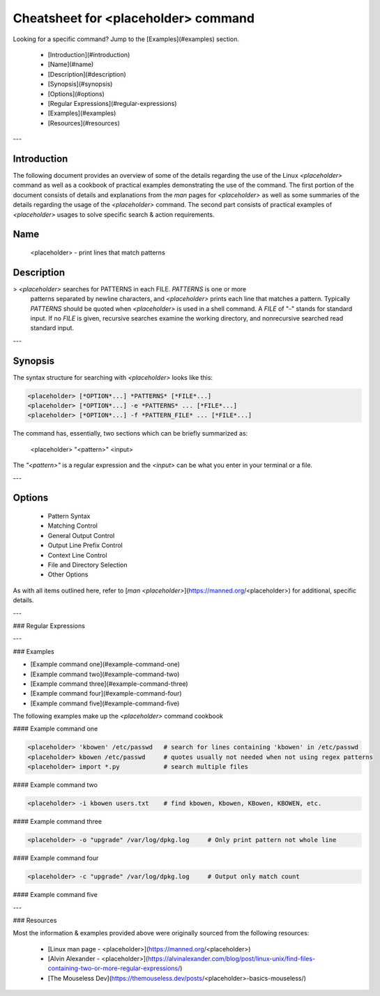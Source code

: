 Cheatsheet for <placeholder\> command
=====================================

Looking for a specific command?  
Jump to the [Examples](#examples) section.


  * [Introduction](#introduction)
  * [Name](#name)
  * [Description](#description)
  * [Synopsis](#synopsis)
  * [Options](#options)
  * [Regular Expressions](#regular-expressions)
  * [Examples](#examples)
  * [Resources](#resources)

---

Introduction
------------

The following document provides an overview of some of the details regarding the use of the Linux `<placeholder>` command as well as a cookbook of practical examples demonstrating the use of the command.  
The first portion of the document consists of details and explanations from the `man` pages for `<placeholder>` as well as some summaries of the details regarding the usage of the `<placeholder>` command.  
The second part consists of practical examples of `<placeholder>` usages to solve specific search & action requirements.


Name
----

    <placeholder> - print lines that match patterns

Description
-----------
    
>    `<placeholder>` searches for PATTERNS in each FILE. *PATTERNS* is one or more
    patterns separated by newline characters, and `<placeholder>` prints each line that
    matches a pattern. Typically *PATTERNS* should be quoted when `<placeholder>` is used
    in a shell command.  
    A *FILE* of "`-`" stands for standard input. If no *FILE* is given,
    recursive searches examine the working directory, and nonrecursive searched
    read standard input.

---

Synopsis
--------

The syntax structure for searching with `<placeholder>` looks like this:
    
.. code-block:: console

       <placeholder> [*OPTION*...] *PATTERNS* [*FILE*...]
       <placeholder> [*OPTION*...] -e *PATTERNS* ... [*FILE*...]
       <placeholder> [*OPTION*...] -f *PATTERN_FILE* ... [*FILE*...]    
    
The command has, essentially, two sections which can be briefly summarized as:

    <placeholder> "<pattern>" <input>

The `"<pattern>"` is a regular expression and the `<input>` can be what you
enter in your terminal or a file.    

---

Options
-------
  - Pattern Syntax
  - Matching Control
  - General Output Control
  - Output Line Prefix Control
  - Context Line Control
  - File and Directory Selection
  - Other Options
  

As with all items outlined here, refer to [`man <placeholder>`](https://manned.org/<placeholder>) for additional, specific details.

---

### Regular Expressions

---

### Examples

* [Example command one](#example-command-one)
* [Example command two](#example-command-two)
* [Example command three](#example-command-three)
* [Example command four](#example-command-four)
* [Example command five](#example-command-five)

The following examples make up the `<placeholder>` command cookbook

#### Example command one
 
.. code-block:: console

    <placeholder> 'kbowen' /etc/passwd   # search for lines containing 'kbowen' in /etc/passwd
    <placeholder> kbowen /etc/passwd     # quotes usually not needed when not using regex patterns
    <placeholder> import *.py            # search multiple files

#### Example command two
 
.. code-block:: console

    <placeholder> -i kbowen users.txt    # find kbowen, Kbowen, KBowen, KBOWEN, etc.

#### Example command three

.. code-block:: console

    <placeholder> -o "upgrade" /var/log/dpkg.log     # Only print pattern not whole line

#### Example command four

.. code-block:: console

    <placeholder> -c "upgrade" /var/log/dpkg.log     # Output only match count

#### Example command five

.. code-block:: console
    <placeholder> "upgrade" --exclude="alternatives.log" /var/log/*.log

---

### Resources

Most the information & examples provided above were originally sourced from the following resources:

  - [Linux man page - <placeholder>](https://manned.org/<placeholder>)
  - [Alvin Alexander - <placeholder>](https://alvinalexander.com/blog/post/linux-unix/find-files-containing-two-or-more-regular-expressions/)
  - [The Mouseless Dev](https://themouseless.dev/posts/<placeholder>-basics-mouseless/)
